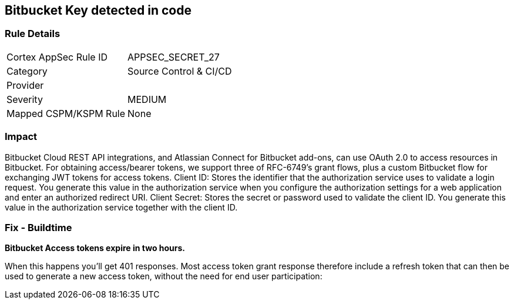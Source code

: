 == Bitbucket Key detected in code


=== Rule Details

[cols="1,2"]
|===
|Cortex AppSec Rule ID |APPSEC_SECRET_27
|Category |Source Control & CI/CD
|Provider |
|Severity |MEDIUM
|Mapped CSPM/KSPM Rule |None
|===


=== Impact
Bitbucket Cloud REST API integrations, and Atlassian Connect for Bitbucket add-ons, can use OAuth 2.0 to access resources in Bitbucket.
For obtaining access/bearer tokens, we support three of RFC-6749's grant flows, plus a custom Bitbucket flow for exchanging JWT tokens for access tokens.
Client ID: Stores the identifier that the authorization service uses to validate a login request.
You generate this value in the authorization service when you configure the authorization settings for a web application and enter an authorized redirect URI.
Client Secret: Stores the secret or password used to validate the client ID.
You generate this value in the authorization service together with the client ID.

=== Fix - Buildtime


*Bitbucket Access tokens expire in two hours.* 


When this happens you'll get 401 responses.
Most access token grant response therefore include a refresh token that can then be used to generate a new access token, without the need for end user participation:
